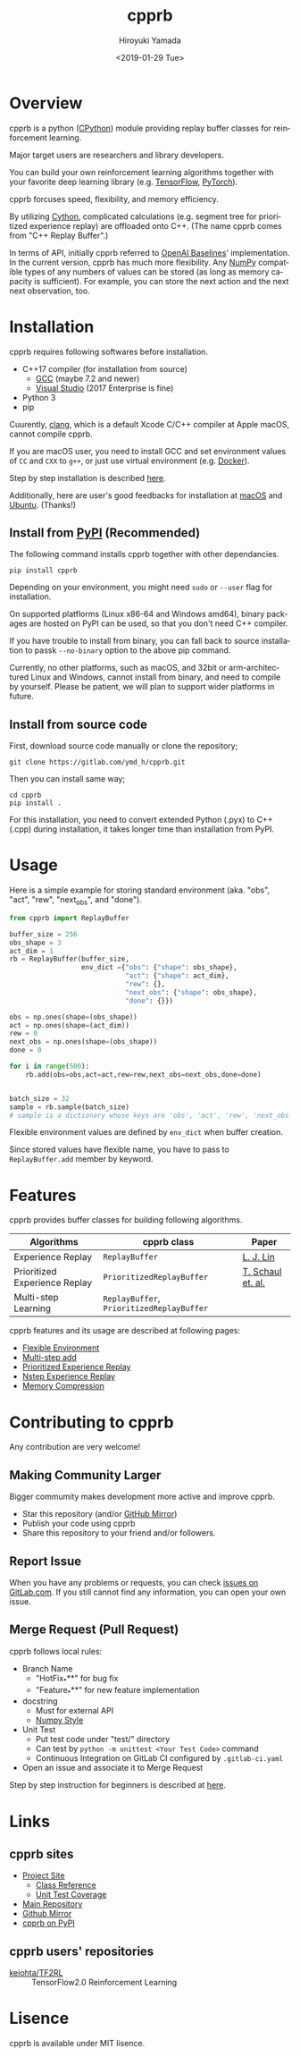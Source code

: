 #+OPTIONS: ':nil *:t -:t ::t <:t H:3 \n:nil ^:t arch:headline
#+OPTIONS: author:t broken-links:nil c:nil creator:nil
#+OPTIONS: d:(not "LOGBOOK") date:t e:t email:nil f:t inline:t num:t
#+OPTIONS: p:nil pri:nil prop:nil stat:t tags:t tasks:t tex:t
#+OPTIONS: timestamp:t title:t toc:nil todo:nil |:t
#+TITLE: cpprb
#+DATE: <2019-01-29 Tue>
#+AUTHOR: Hiroyuki Yamada
#+LANGUAGE: en
#+SELECT_TAGS: export
#+EXCLUDE_TAGS: noexport
#+CREATOR: Emacs 26.1 (Org mode 9.1.14)

#+HUGO_WITH_LOCALE:
#+HUGO_FRONT_MATTER_FORMAT: toml
#+HUGO_LEVEL_OFFSET: 1
#+HUGO_PRESERVE_FILLING:
#+HUGO_DELETE_TRAILING_WS:
#+HUGO_SECTION: .
#+HUGO_BUNDLE:
#+HUGO_BASE_DIR: ./site
#+HUGO_CODE_FENCE:
#+HUGO_USE_CODE_FOR_KBD:
#+HUGO_PREFER_HYPHEN_IN_TAGS:
#+HUGO_ALLOW_SPACES_IN_TAGS:
#+HUGO_AUTO_SET_LASTMOD:
#+HUGO_CUSTOM_FRONT_MATTER:
#+HUGO_BLACKFRIDAY:
#+HUGO_FRONT_MATTER_KEY_REPLACE:
#+HUGO_DATE_FORMAT: %Y-%m-%dT%T+09:00
#+HUGO_PAIRED_SHORTCODES:
#+HUGO_PANDOC_CITATIONS:
#+BIBLIOGRAPHY:
#+HUGO_ALIASES:
#+HUGO_AUDIO:
#+DESCRIPTION:
#+HUGO_DRAFT:
#+HUGO_EXPIRYDATE:
#+HUGO_HEADLESS:
#+HUGO_IMAGES:
#+HUGO_ISCJKLANGUAGE:
#+KEYWORDS:
#+HUGO_LAYOUT:
#+HUGO_LASTMOD:
#+HUGO_LINKTITLE:
#+HUGO_LOCALE:
#+HUGO_MARKUP:
#+HUGO_MENU:
#+HUGO_MENU_OVERRIDE:
#+HUGO_OUTPUTS:
#+HUGO_PUBLISHDATE:
#+HUGO_SERIES:
#+HUGO_SLUG:
#+HUGO_TAGS:
#+HUGO_CATEGORIES:
#+HUGO_RESOURCES:
#+HUGO_TYPE:
#+HUGO_URL:
#+HUGO_VIDEOS:
#+HUGO_WEIGHT: auto

#+STARTUP: showall logdone

[[https://img.shields.io/gitlab/pipeline/ymd_h/cpprb.svg]]
[[https://img.shields.io/pypi/v/cpprb.svg]]
[[https://img.shields.io/pypi/l/cpprb.svg]]
[[https://img.shields.io/pypi/status/cpprb.svg]]
[[https://ymd_h.gitlab.io/cpprb/coverage/][https://gitlab.com/ymd_h/cpprb/badges/master/coverage.svg]]

#+attr_html: :width 100px
[[./site/static/images/favicon.png]]

* DONE Overview
CLOSED: [2020-01-17 Fri 23:08]
:PROPERTIES:
:EXPORT_FILE_NAME: _index
:END:

cpprb is a python ([[https://github.com/python/cpython/tree/master/Python][CPython]]) module providing replay buffer classes for
reinforcement learning.

Major target users are researchers and library developers.

You can build your own reinforcement learning algorithms together with
your favorite deep learning library (e.g. [[https://www.tensorflow.org/][TensorFlow]], [[https://pytorch.org/][PyTorch]]).

cpprb forcuses speed, flexibility, and memory efficiency.

By utilizing [[https://cython.org/][Cython]], complicated calculations (e.g. segment tree for
prioritized experience replay) are offloaded onto C++.
(The name cpprb comes from "C++ Replay Buffer".)

In terms of API, initially cpprb referred to [[https://github.com/openai/baselines][OpenAI Baselines]]'
implementation. In the current version, cpprb has much more
flexibility. Any [[https://numpy.org/][NumPy]] compatible types of any numbers of values can
be stored (as long as memory capacity is sufficient). For example, you
can store the next action and the next next observation, too.


* DONE Installation
CLOSED: [2020-01-17 Fri 23:08]
:PROPERTIES:
:EXPORT_HUGO_SECTION: installation
:EXPORT_FILE_NAME: _index
:EXPORT_HUGO_WEIGHT: 100
:END:

cpprb requires following softwares before installation.

- C++17 compiler (for installation from source)
  - [[https://gcc.gnu.org/][GCC]] (maybe 7.2 and newer)
  - [[https://visualstudio.microsoft.com/][Visual Studio]] (2017 Enterprise is fine)
- Python 3
- pip

Cuurently, [[https://clang.llvm.org/][clang]], which is a default Xcode C/C++ compiler at Apple macOS,
cannot compile cpprb.

If you are macOS user, you need to install GCC and set environment values
of =CC= and =CXX= to =g++=, or just use virtual environment (e.g. [[https://www.docker.com/][Docker]]).

Step by step installation is described [[https://ymd_h.gitlab.io/cpprb/installation/install_on_macos/][here]].

Additionally, here are user's good feedbacks for installation at [[https://github.com/keiohta/tf2rl/issues/75][macOS]] and [[https://gitlab.com/ymd_h/cpprb/issues/73][Ubuntu]].
(Thanks!)


** Install from [[https://pypi.org/][PyPI]] (Recommended)

The following command installs cpprb together with other dependancies.

#+BEGIN_SRC shell
pip install cpprb
#+END_SRC

Depending on your environment, you might need =sudo= or =--user= flag
for installation.

On supported platflorms (Linux x86-64 and Windows amd64), binary
packages are hosted on PyPI can be used, so that you don't need C++ compiler.

If you have trouble to install from binary, you can fall back to
source installation to passk ~--no-binary~ option to the above pip command.

Currently, no other platforms, such as macOS, and 32bit or
arm-architectured Linux and Windows, cannot install from binary, and
need to compile by yourself. Please be patient, we will plan to
support wider platforms in future.

** Install from source code

First, download source code manually or clone the repository;

#+begin_src shell
git clone https://gitlab.com/ymd_h/cpprb.git
#+end_src

Then you can install same way;

#+begin_src shell
cd cpprb
pip install .
#+end_src


For this installation, you need to convert extended Python (.pyx) to
C++ (.cpp) during installation, it takes longer time than installation
from PyPI.


* DONE Usage
CLOSED: [2020-01-17 Fri 23:09]
:PROPERTIES:
:EXPORT_HUGO_SECTION: features
:EXPORT_FILE_NAME: simple_usage
:END:

Here is a simple example for storing standard environment (aka. "obs",
"act", "rew", "next_obs", and "done").

#+BEGIN_SRC python
from cpprb import ReplayBuffer

buffer_size = 256
obs_shape = 3
act_dim = 1
rb = ReplayBuffer(buffer_size,
                  env_dict ={"obs": {"shape": obs_shape},
                             "act": {"shape": act_dim},
                             "rew": {},
                             "next_obs": {"shape": obs_shape},
                             "done": {}})

obs = np.ones(shape=(obs_shape))
act = np.ones(shape=(act_dim))
rew = 0
next_obs = np.ones(shape=(obs_shape))
done = 0

for i in range(500):
    rb.add(obs=obs,act=act,rew=rew,next_obs=next_obs,done=done)


batch_size = 32
sample = rb.sample(batch_size)
# sample is a dictionary whose keys are 'obs', 'act', 'rew', 'next_obs', and 'done'
#+END_SRC

Flexible environment values are defined by =env_dict= when buffer creation.

Since stored values have flexible name, you have to pass to
=ReplayBuffer.add= member by keyword.


* DONE Features
CLOSED: [2020-01-17 Fri 23:09]
:PROPERTIES:
:EXPORT_HUGO_SECTION: features
:EXPORT_FILE_NAME: _index
:EXPORT_HUGO_WEIGHT: 200
:END:

cpprb provides buffer classes for building following algorithms.

| Algorithms                    | cpprb class                               | Paper             |
|-------------------------------+-------------------------------------------+-------------------|
| Experience Replay             | =ReplayBuffer=                            | [[https://link.springer.com/article/10.1007/BF00992699][L. J. Lin]]         |
| Prioritized Experience Replay | =PrioritizedReplayBuffer=                 | [[https://arxiv.org/abs/1511.05952][T. Schaul et. al.]] |
| Multi-step Learning           | =ReplayBuffer=, =PrioritizedReplayBuffer= |                   |


cpprb features and its usage are described at following pages:
- [[https://ymd_h.gitlab.io/cpprb/features/flexible_environment/][Flexible Environment]]
- [[https://ymd_h.gitlab.io/cpprb/features/multistep_add/][Multi-step add]]
- [[https://ymd_h.gitlab.io/cpprb/features/per/][Prioritized Experience Replay]]
- [[https://ymd_h.gitlab.io/cpprb/features/nstep/][Nstep Experience Replay]]
- [[https://ymd_h.gitlab.io/cpprb/features/memory_compression/][Memory Compression]]

* DONE Contributing to cpprb
CLOSED: [2020-01-17 Fri 23:09]
:PROPERTIES:
:EXPORT_HUGO_SECTION: contributing
:EXPORT_FILE_NAME: _index
:EXPORT_HUGO_WEIGHT: 300
:END:

Any contribution are very welcome!

** Making Community Larger
Bigger commumity makes development more active and improve cpprb.

- Star this repository (and/or [[https://github.com/yamada-github-account/cpprb][GitHub Mirror]])
- Publish your code using cpprb
- Share this repository to your friend and/or followers.


** Report Issue
When you have any problems or requests, you can check [[https://gitlab.com/ymd_h/cpprb/issues][issues on GitLab.com]].
If you still cannot find any information, you can open your own issue.

** Merge Request (Pull Request)

cpprb follows local rules:
- Branch Name
  - "HotFix_***" for bug fix
  - "Feature_***" for new feature implementation
- docstring
  - Must for external API
  - [[https://numpydoc.readthedocs.io/en/latest/format.html][Numpy Style]]
- Unit Test
  - Put test code under "test/" directory
  - Can test by =python -m unittest <Your Test Code>= command
  - Continuous Integration on GitLab CI configured by ~.gitlab-ci.yaml~
- Open an issue and associate it to Merge Request

Step by step instruction for beginners is described at [[https://ymd_h.gitlab.io/cpprb/contributing/merge_request][here]].

* DONE Links
CLOSED: [2020-01-17 Fri 23:09]
:PROPERTIES:
:EXPORT_HUGO_SECTION: misc
:EXPORT_FILE_NAME: links
:END:

** cpprb sites
- [[https://ymd_h.gitlab.io/cpprb/][Project Site]]
  - [[https://ymd_h.gitlab.io/cpprb/api/][Class Reference]]
  - [[https://ymd_h.gitlab.io/cpprb/coverage/][Unit Test Coverage]]
- [[https://gitlab.com/ymd_h/cpprb][Main Repository]]
- [[https://github.com/yamada-github-account/cpprb][Github Mirror]]
- [[https://pypi.org/project/cpprb/][cpprb on PyPI]]

** cpprb users' repositories
- [[https://github.com/keiohta/tf2rl][keiohta/TF2RL]] :: TensorFlow2.0 Reinforcement Learning


* DONE Lisence
CLOSED: [2020-01-17 Fri 23:09]
:PROPERTIES:
:EXPORT_HUGO_SECTION: misc
:EXPORT_FILE_NAME: lisence
:END:
cpprb is available under MIT lisence.

